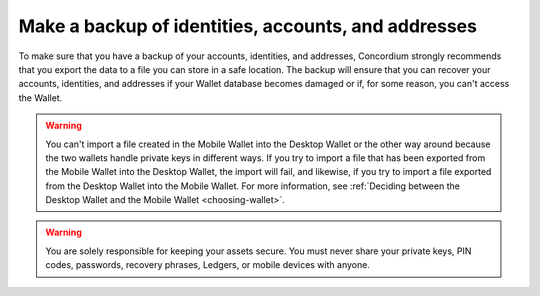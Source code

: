 
.. _export-import:

====================================================
Make a backup of identities, accounts, and addresses
====================================================

To make sure that you have a backup of your accounts, identities, and addresses, Concordium strongly recommends that you export the data to a file you can store in a safe location. The backup will ensure that you can recover your accounts, identities, and addresses if your Wallet database becomes damaged or if, for some reason, you can't access the Wallet.

.. Warning::
    You can't import a file created in the Mobile Wallet into the Desktop Wallet or the other way around because the two wallets handle private keys in different ways. If you try to import a file that has been exported from the Mobile Wallet into the Desktop Wallet, the import will fail, and likewise, if you try to import a file exported from the Desktop Wallet into the Mobile Wallet. For more information, see :ref:`Deciding between the Desktop Wallet and the Mobile Wallet <choosing-wallet>`.

.. Warning::
   You are solely responsible for keeping your assets secure. You must never share your private keys, PIN codes, passwords, recovery phrases, Ledgers, or mobile devices with anyone.

.. tabs::

    .. tab:: Desktop Wallet

        To actually access the recovered accounts, you still need the Ledger that was used to set up the accounts, or a new Ledger that's been restored from the same recovery phrase.

        .. tabs::

            .. tab:: Export

                #.  Go to **Export/Import**.

                #.  Select **Export**.

                #.  Create a password that contains at least 6 characters. You'll need the password to import the file into the Desktop Wallet so keep it safe.

                #.  Navigate to the location on your computer where you want to save the file. If you're on Windows, make sure that **All Files** is selected in **Save as type**. Give the file a name and the extension .json, and then click **Save**. Once the export is complete, we recommend that you store the file in a safe location that is different from where you store the Desktop Wallet database.

            .. tab:: Import

                #.  Go to **Export/Import**.

                #.  Select **Import** and navigate to the location on your computer where you saved the file, and then select **Open**.

                #. Enter the password of the import. If the import is successful, you can see all the imported identities, accounts, and addresses in the right pane.

            .. tab:: Recover accounts without a backup file

                If, for some reason, you've lost one or more of your accounts in the Desktop Wallet, and you've also lost the backup file, you can use the Ledger device to recover those accounts.

                You only have to perform a recovery if you have lost the backup of your accounts and identities. If you still have the backup file, you can import the accounts back into the Desktop Wallet.

                If you've lost your Ledger device or the device has stopped working, you can restore the keys in another Ledger device by by restoring it from the recovery phrase used for the original device. To learn more about the recovery phrase of a Ledger device, see Ledger's documentation: `What is a recovery phrase <https://www.ledger.com/academy/crypto/what-is-a-recovery-phrase/>`_ .


                **How the recovery process works**

                When you create a new identity in the Desktop Wallet, a number on the Ledger is associated with the identity. This is called the identity index and there can be more identity indices on a Ledger. These indices are used sequentially, so the first identity created from a Ledger uses index *0*, the next uses index *1*, and so on.

                The Ledger stores data about the credentials that belong to an identity. The keys you use to sign account transactions are all attached to credentials. It’s the credentials on an account that determine who’s allowed to sign transactions. To learn more about identities, see :ref:`Identities and accounts <reference-id-accounts>`.

                Lost identities can't be recovered because the identity object is not stored on the Ledger. However, you can go through each index on the Ledger where the data to create credentials are stored and use this information to regain access to the accounts related to a given identity.

                For each identity index, the recovery process uses the Ledger device to calculate the IDs of the credentials, which also have sequential indices. The wallet then checks on the blockchain whether the credentials have been deployed, and which account each credential is attached to. These accounts are then added to the Desktop Wallet along with the deployed credentials.

                If all your identity issuances were successful, you can stop the recovery when you encounter an unused index. However, if one of your identity issuance processes failed, this might have caused an index to be skipped. Therefore, you must determine yourself when the recovery is completed.

                The recovery also creates placeholders for the missing identities to indicate that the index has already been used. However, the information used to create new accounts and credentials on a missing identity can't be recovered because it doesn't exist on the blockchain. That's why you can't create new accounts using these placeholders. Instead, you can request a new identity from an identity provider.

                The names of the accounts and the notes on the credentials are also not recoverable because they are only saved locally.

                **Incomplete backups**

                If you have :ref:`imported <export-import>` accounts from a backup file and you know there are accounts missing on one or more identities, you can go through the recovery process to recover the missing accounts.

                **How to recover accounts**

                #. In the **Desktop Wallet**, go to **Settings**, and then select **Recover existing accounts**.

                #. Familiarize yourself with the recovery information, and then select **Continue**.

                #. Connect the Ledger to the computer if you haven't done so already, and then select **Submit**.

                #. In the Desktop Wallet, there's a message saying *Please allow recovering credentials*. The Ledger says *Recover credentials*. In the right pane, you can see the indices that are found, and the accounts, if any, associated with each index.

                #. When you consider the recovery complete, select **Stop recovery, I found all my accounts**. You then see an overview of all the recovered accounts. If you don't think the recovery is complete, you can go back and continue the recovery process.

                #. To view the recovered accounts, go to **Accounts**. A recovered account doesn't have the name you originally gave it. Instead the name consists of the first eight digits of the account address. Furthermore, because the identities are not recovered, the accounts show the index number that's associated with the identity and not the identity itself.

                #. To view placeholders for identities, go to **Identities**. Here you can see placeholders for the missing identities. These placeholders show the index numbers that have been used. You can't use the placeholders to create new accounts.

    .. tab:: Mobile Wallet

        .. Warning::
            **Backup is essential. If you lose your mobile phone or need to restore your mobile phone and you don't have a backup from the Mobile Wallet, you can't access your wallet and your CCDs are permanently inaccessible.**
            **Concordium does not take any responsibility if you lose access to your accounts. Concordium strongly advise you to complete a backup every time you create an account and store the backup file in a secure place - preferably offline.**

        .. tabs::

            .. tab:: Export

                .. Warning::
                    The only way to ensure that your backup includes the keys for all of your accounts is to follow the instructions below. Any backup made in any other way (e.g., backup of mobile phone) will **NOT** include your account keys and may result in you losing access to your accounts.

                #. Tap **Backup** in the lower left corner.

                #. Enter your biometrics or app passcode.

                #. Read the information about the export and tap **Continue**.

                #. Choose a password with a minimum of 6 characters to encrypt your export. Make sure to choose a secure password and keep it safe. Anyone with the password will be able to unlock the export and make transfers from your account. Tap **Continue**.

                #. Choose an option for sending or saving the export file, such as Mail.

               Concordium strongly recommends that you store the backup file in a safe location and not on the phone itself. It's also vital that you keep the password to the backup file safe. Anyone with access to the file can gain access to your crypto assets. Concordium is not able to recover backup passwords.

            .. tab:: Import

                Depending on whether you are using an Android phone or an iPhone, the import process differs slightly.

                .. tabs::

                    .. tab:: Android

                        #. Go to the |morepage| page.

                        #. Tap **Restore Backup**.

                        #. Use the Android system prompt to browse to your export and select the file.

                        #. Enter the password you chose upon making the export.

                        #. Enter your biometrics or app passcode.

                        #. Review your import and tap **Ok, thanks**.

                    .. tab:: iOS

                        #. Find the file you want to import on your iPhone.

                        #. Choose the iOS “Share” option. Choose Concordium Mobile Wallet as the app to open the file.

                        #. Enter the password you chose upon making the export.

                        #. Enter your biometrics or app passcode.

                        #. Review your import and tap **Ok, thanks**.

.. |morepage| image:: ../images/more-ellipsis.png
             :alt: Three dots button
